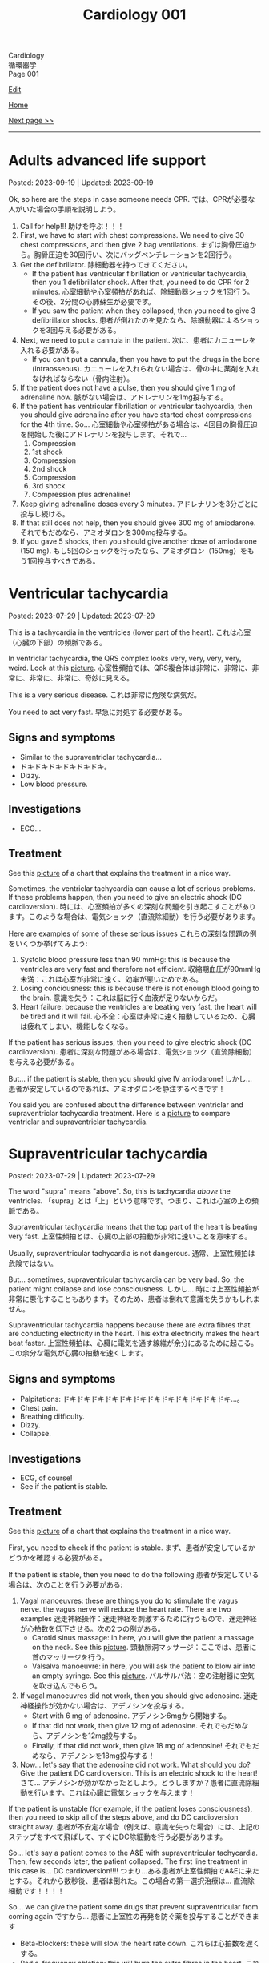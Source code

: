 #+TITLE: Cardiology 001

#+BEGIN_EXPORT html
<div class="engt">Cardiology</div>
<div class="japt">循環器学</div>
<div class="engt">Page 001</div>
#+END_EXPORT

[[https://github.com/ahisu6/ahisu6.github.io/edit/main/src/c/001.org][Edit]]

[[file:./index.org][Home]]

[[file:./002.org][Next page >>]]

-----

#+TOC: headlines 2

* Adults advanced life support
:PROPERTIES:
:CUSTOM_ID: orga7eff00
:END:

Posted: 2023-09-19 | Updated: 2023-09-19

Ok, so here are the steps in case someone needs CPR. @@html:<span class="ja">では、CPRが必要な人がいた場合の手順を説明しよう。</span>@@

1. Call for help!!! @@html:<span class="ja">助けを呼ぶ！！！</span>@@
2. First, we have to start with chest compressions. We need to give 30 chest compressions, and then give 2 bag ventilations. @@html:<span class="ja">まずは胸骨圧迫から。胸骨圧迫を30回行い、次にバッグベンチレーションを2回行う。</span>@@
3. Get the defibrillator. @@html:<span class="ja">除細動器を持ってきてください。</span>@@
   - If the patient has ventricular fibrillation or ventricular tachycardia, then you 1 defibrillator shock. After that, you need to do CPR for 2 minutes. @@html:<span class="ja">心室細動や心室頻拍があれば、除細動器ショックを1回行う。その後、2分間の心肺蘇生が必要です。</span>@@
   - If you saw the patient when they collapsed, then you need to give 3 defibrillator shocks. @@html:<span class="ja">患者が倒れたのを見たなら、除細動器によるショックを3回与える必要がある。</span>@@
4. Next, we need to put a cannula in the patient. @@html:<span class="ja">次に、患者にカニューレを入れる必要がある。</span>@@
   - If you can't put a cannula, then you have to put the drugs in the bone (intraosseous). @@html:<span class="ja">カニューレを入れられない場合は、骨の中に薬剤を入れなければならない（骨内注射）。</span>@@
5. If the patient does not have a pulse, then you should give 1 mg of adrenaline now. @@html:<span class="ja">脈がない場合は、アドレナリンを1mg投与する。</span>@@
6. If the patient has ventricular fibrillation or ventricular tachycardia, then you should give adrenaline after you have started chest compressions for the 4th time. So... @@html:<span class="ja">心室細動や心室頻拍がある場合は、4回目の胸骨圧迫を開始した後にアドレナリンを投与します。それで...</span>@@
   1. Compression
   2. 1st shock
   3. Compression
   4. 2nd shock
   5. Compression
   6. 3rd shock
   7. Compression plus adrenaline!
7. Keep giving adrenaline doses every 3 minutes. @@html:<span class="ja">アドレナリンを3分ごとに投与し続ける。</span>@@
8. If that still does not help, then you should givee 300 mg of amiodarone. @@html:<span class="ja">それでもだめなら、アミオダロンを300mg投与する。</span>@@
9. If you gave 5 shocks, then you should give another dose of amiodarone (150 mg). @@html:<span class="ja">もし5回のショックを行ったなら、アミオダロン（150mg）をもう1回投与すべきである。</span>@@

* Ventricular tachycardia
:PROPERTIES:
:CUSTOM_ID: org8736e77
:END:

Posted: 2023-07-29 | Updated: 2023-07-29

This is a tachycardia in the ventricles (lower part of the heart). @@html:<span class="ja">これは心室（心臓の下部）の頻脈である。</span>@@

In ventriclar tachycardia, the QRS complex looks very, very, very, very, weird. Look at this [[https://drive.google.com/uc?export=view&id=161RIsOdJa5dKYkdgFqLd6G9xQVD4e1Qi][picture]]. @@html:<span class="ja">心室性頻拍では、QRS複合体は非常に、非常に、非常に、非常に、非常に、奇妙に見える。</span>@@

This is a very serious disease. @@html:<span class="ja">これは非常に危険な病気だ。</span>@@

You need to act very fast. @@html:<span class="ja">早急に対処する必要がある。</span>@@

** Signs and symptoms
:PROPERTIES:
:CUSTOM_ID: org446a8bc
:END:

- Similar to the supraventriclar tachycardia...
- ドキドキドキドキドキドキ。
- Dizzy.
- Low blood pressure.

** Investigations
:PROPERTIES:
:CUSTOM_ID: org8964079
:END:

- ECG...

** Treatment
:PROPERTIES:
:CUSTOM_ID: org5676e96
:END:

See this [[https://drive.google.com/uc?export=view&id=1AybyhTpQQz4iWlqLvPCxyi8YYbJK3QGd][picture]] of a chart that explains the treatment in a nice way.

Sometimes, the ventriclar tachycardia can cause a lot of serious problems. If these problems happen, then you need to give an electric shock (DC cardioversion). @@html:<span class="ja">時には、心室頻拍が多くの深刻な問題を引き起こすことがあります。このような場合は、電気ショック（直流除細動）を行う必要があります。</span>@@

Here are examples of some of these serious issues @@html:<span class="ja">これらの深刻な問題の例をいくつか挙げてみよう</span>@@:
1. Systolic blood pressure less than 90 mmHg: this is because the ventricles are very fast and therefore not efficient. @@html:<span class="ja">収縮期血圧が90mmHg未満：これは心室が非常に速く、効率が悪いためである。</span>@@
2. Losing conciousness: this is because there is not enough blood going to the brain. @@html:<span class="ja">意識を失う：これは脳に行く血液が足りないからだ。</span>@@
3. Heart failure: because the ventricles are beating very fast, the heart will be tired and it will fail. @@html:<span class="ja">心不全：心室は非常に速く拍動しているため、心臓は疲れてしまい、機能しなくなる。</span>@@

If the patient has serious issues, then you need to give electric shock (DC cardioversion). @@html:<span class="ja">患者に深刻な問題がある場合は、電気ショック（直流除細動）を与える必要がある。</span>@@

But... if the patient is stable, then you should give IV amiodarone! @@html:<span class="ja">しかし... 患者が安定しているのであれば、アミオダロンを静注するべきです！</span>@@

You said you are confused about the difference between ventriclar and supraventriclar tachycardia treatment. Here is a [[https://drive.google.com/uc?export=view&id=14ZEmwRWAZaIgSnUCb2Vfc-I2SuioA1Yq][picture]] to compare ventriclar and supraventriclar tachycardia.

* Supraventricular tachycardia
:PROPERTIES:
:CUSTOM_ID: orgf0aee00
:END:

Posted: 2023-07-29 | Updated: 2023-07-29

The word "supra" means "above". So, this is tachycardia /above/ the ventricles. @@html:<span class="ja">「supra」とは「上」という意味です。つまり、これは心室の上の頻脈である。</span>@@

Supraventricular tachycardia means that the top part of the heart is beating very fast. @@html:<span class="ja">上室性頻拍とは、心臓の上部の拍動が非常に速いことを意味する。</span>@@

Usually, supraventricular tachycardia is not dangerous. @@html:<span class="ja">通常、上室性頻拍は危険ではない。</span>@@

But... sometimes, supraventricular tachycardia can be very bad. So, the patient might collapse and lose consciousness. @@html:<span class="ja">しかし... 時には上室性頻拍が非常に悪化することもあります。そのため、患者は倒れて意識を失うかもしれません。</span>@@

Supraventricular tachycardia happens because there are extra fibres that are conducting electricity in the heart. This extra electricity makes the heart beat faster. @@html:<span class="ja">上室性頻拍は、心臓に電気を通す線維が余分にあるために起こる。この余分な電気が心臓の拍動を速くします。</span>@@

** Signs and symptoms
:PROPERTIES:
:CUSTOM_ID: orgd792002
:END:

- Palpitations: ドキドキドキドキドキドキドキドキドキドキドキドキ...。
- Chest pain.
- Breathing difficulty.
- Dizzy.
- Collapse.

** Investigations
:PROPERTIES:
:CUSTOM_ID: org340ad6a
:END:

- ECG, of course!
- See if the patient is stable.

** Treatment
:PROPERTIES:
:CUSTOM_ID: orgf6e0bbe
:END:

See this [[https://drive.google.com/uc?export=view&id=1jvczzGpKX-PqTGs0SNaWEdHoi3bHGITp][picture]] of a chart that explains the treatment in a nice way.

First, you need to check if the patient is stable. @@html:<span class="ja">まず、患者が安定しているかどうかを確認する必要がある。</span>@@

If the patient is stable, then you need to do the following @@html:<span class="ja">患者が安定している場合は、次のことを行う必要がある</span>@@:
1. Vagal manoeuvres: these are things you do to stimulate the vagus nerve. the vagus nerve will reduce the heart rate. There are two examples @@html:<span class="ja">迷走神経操作：迷走神経を刺激するために行うもので、迷走神経が心拍数を低下させる。次の2つの例がある。</span>@@
  - Carotid sinus massage: in here, you will give the patient a massage on the neck. See this [[https://drive.google.com/uc?export=view&id=1bgLA4k5Gz9ApDbCAODWW9kf5HbK5elxS][picture]]. @@html:<span class="ja">頸動脈洞マッサージ：ここでは、患者に首のマッサージを行う。</span>@@
  - Valsalva manoeuvre: in here, you will ask the patient to blow air into an empty syringe. See this [[https://drive.google.com/uc?export=view&id=16V4HVQMTOcVg6atzE4LhJftcSIjwKMwj][picture]]. @@html:<span class="ja">バルサルバ法：空の注射器に空気を吹き込んでもらう。</span>@@
2. If vagal manoeuvres did not work, then you should give adenosine. @@html:<span class="ja">迷走神経操作が効かない場合は、アデノシンを投与する。</span>@@
  - Start with 6 mg of adenosine. @@html:<span class="ja">アデノシン6mgから開始する。</span>@@
  - If that did not work, then give 12 mg of adenosine. @@html:<span class="ja">それでもだめなら、アデノシンを12mg投与する。</span>@@
  - Finally, if that did not work, then give 18 mg of adenosine! @@html:<span class="ja">それでもだめなら、アデノシンを18mg投与する！</span>@@
3. Now... let's say that the adenosine did not work. What should you do? Give the patient DC cardioversion. This is an electric shock to the heart! @@html:<span class="ja">さて... アデノシンが効かなかったとしよう。どうしますか？患者に直流除細動を行います。これは心臓に電気ショックを与えます！</span>@@

If the patient is unstable (for example, if the patient loses consciousness), then you need to skip all of the steps above, and do DC cardioversion straight away. @@html:<span class="ja">患者が不安定な場合（例えば、意識を失った場合）には、上記のステップをすべて飛ばして、すぐにDC除細動を行う必要があります。</span>@@

So... let's say a patient comes to the A&E with supraventricular tachycardia. Then, few seconds later, the patient collapsed. The first line treatment in this case is... DC cardioversion!!!! @@html:<span class="ja">つまり...ある患者が上室性頻拍でA&Eに来たとする。それから数秒後、患者は倒れた。この場合の第一選択治療は... 直流除細動です！！！！</span>@@

So... we can give the patient some drugs that prevent supraventricular from coming again @@html:<span class="ja">ですから... 患者に上室性の再発を防ぐ薬を投与することができます</span>@@
- Beta-blockers: these will slow the heart rate down. @@html:<span class="ja">これらは心拍数を遅くする。</span>@@
- Radio-frequency ablation: this will burn the extra fibres in the heart. @@html:<span class="ja">これは心臓の余分な繊維を燃やすことになる。</span>@@

